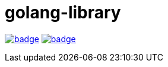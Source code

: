= golang-library


image:https://github.com/baishan-development-guizhou/golang-library/actions/workflows/test.yml/badge.svg[title="Tests And Coverage", link="https://github.com/baishan-development-guizhou/golang-library/actions/workflows/test.yml"]
image:https://codecov.io/gh/baishan-development-guizhou/golang-library/branch/master/graph/badge.svg?token=MBPD4JCBSL[title="codecov", link="https://codecov.io/gh/baishan-development-guizhou/golang-library"]

